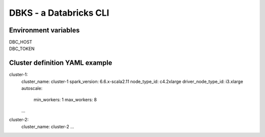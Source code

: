 DBKS - a Databricks CLI
=======================


Environment variables
---------------------
| DBC_HOST
| DBC_TOKEN


Cluster definition YAML example
-------------------------------
.. code-block:: yaml
cluster-1:
    cluster_name: cluster-1
    spark_version: 6.6.x-scala2.11
    node_type_id: c4.2xlarge
    driver_node_type_id: i3.xlarge
    autoscale:
        min_workers: 1
        max_workers: 8
    ...

cluster-2:
    cluster_name: cluster-2
    ...

